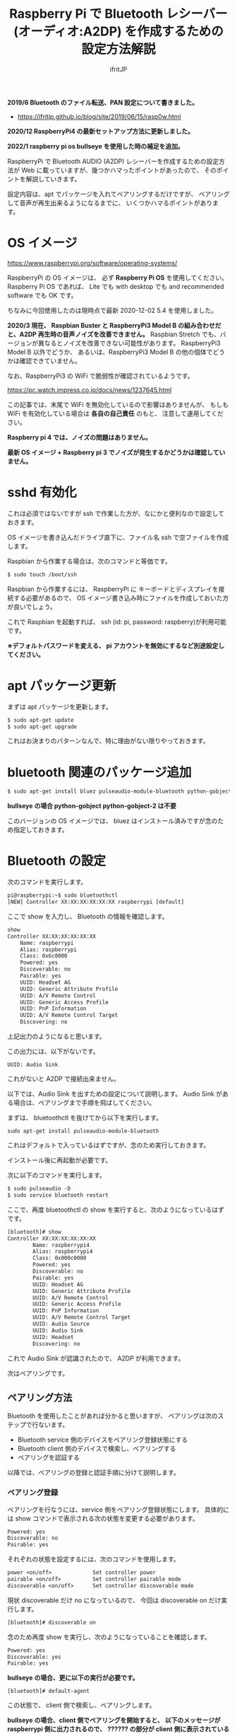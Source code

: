 #+TITLE: Raspberry Pi で Bluetooth レシーバー (オーディオ:A2DP) を作成するための設定方法解説
# -*- coding:utf-8 -*-
#+AUTHOR: ifritJP
#+STARTUP: nofold
#+OPTIONS: ^:{}

*2019/6 Bluetooth のファイル転送、PAN 設定について書きました。*

- https://ifritjp.github.io/blog/site/2019/06/15/rasp0w.html


*2020/12 RaspberryPi4 の最新セットアップ方法に更新しました。*

*2022/1 raspberry pi os bullseye を使用した時の補足を追加。*


RaspberryPi で Bluetooth AUDIO (A2DP) レシーバーを作成するための設定方法が
Web に載っていますが、幾つかハマったポイントがあったので、
そのポイントを解説していきます。

設定内容は、apt でパッケージを入れてペアリングするだけですが、
ペアリングして音声が再生出来るようになるまでに、
いくつかハマるポイントがあります。

* OS イメージ

https://www.raspberrypi.org/software/operating-systems/

RaspberryPi の OS イメージは、
必ず *Raspberry Pi OS* を使用してください。
Raspberry Pi OS であれば、
Lite でも with desktop でも and recommended software でも OK です。

ちなみに今回使用したのは現時点で最新 2020-12-02 5.4 を使用しました。

*2020/3 現在、 Raspbian Buster と RaspberryPi3 Model B の組み合わせだと、A2DP 再生時の音声ノイズを改善できません。*
Raspbian Stretch でも、バージョンが異なるとノイズを改善できない可能性があります。
RaspberryPi3 Model B 以外でどうか、
あるいは、RaspberryPi3 Model B の他の個体でどうかは確認できていません。

なお、RaspberryPi3 の WiFi で脆弱性が確認されているようです。

https://pc.watch.impress.co.jp/docs/news/1237645.html

この記事では、末尾で WiFi を無効化しているので影響はありませんが、
もしも WiFi を有効化している場合は *各自の自己責任* のもと、
注意して運用してください。

*Raspberry pi 4 では、ノイズの問題はありません。*

*最新 OS イメージ +  Raspberry pi 3 でノイズが発生するかどうかは確認していません。*


* sshd 有効化

これは必須ではないですが ssh で作業した方が、なにかと便利なので設定しておきます。

OS イメージを書き込んだドライブ直下に、ファイル名 ssh で空ファイルを作成します。

Raspbian から作業する場合は、次のコマンドと等価です。

#+BEGIN_SRC txt
$ sudo touch /boot/ssh
#+END_SRC


Raspbian から作業するには、
RaspberryPi に キーボードとディスプレイを接続する必要があるので、
OS イメージ書き込み時にファイルを作成しておいた方が良いでしょう。


これで Raspbian を起動すれば、 ssh (id: pi, password: raspberry)が利用可能です。

*※デフォルトパスワードを変える、 pi アカウントを無効にするなど別途設定してください。*

* apt パッケージ更新

まずは apt パッケージを更新します。

#+BEGIN_SRC txt
$ sudo apt-get update
$ sudo apt-get upgrade
#+END_SRC

これはお決まりのパターンなんで、特に理由がない限りやっておきます。

* bluetooth 関連のパッケージ追加

#+BEGIN_SRC txt
$ sudo apt-get install bluez pulseaudio-module-bluetooth python-gobject python-gobject-2
#+END_SRC

*bullseye の場合 python-gobject python-gobject-2 は不要*  

このバージョンの OS イメージでは、
bluez はインストール済みですが念のため指定しておきます。

* Bluetooth の設定

次のコマンドを実行します。

#+BEGIN_SRC txt
pi@raspberrypi:~$ sudo bluetoothctl
[NEW] Controller XX:XX:XX:XX:XX:XX raspberrypi [default]
#+END_SRC

ここで show を入力し、 Bluetooth の情報を確認します。

#+BEGIN_SRC txt
show
Controller XX:XX:XX:XX:XX:XX
	Name: raspberrypi
	Alias: raspberrypi
	Class: 0x6c0000
	Powered: yes
	Discoverable: no
	Pairable: yes
	UUID: Headset AG                
	UUID: Generic Attribute Profile 
	UUID: A/V Remote Control        
	UUID: Generic Access Profile    
	UUID: PnP Information           
	UUID: A/V Remote Control Target 
	Discovering: no
#+END_SRC	

上記出力のようになると思います。

この出力には、以下がないです。

: UUID: Audio Sink

これがないと A2DP で接続出来ません。

以下では、Audio Sink を出すための設定について説明します。
Audio Sink がある場合は、ペアリングまで手順を飛ばしてください。


まずは、 bluetoothctl を抜けてから以下を実行します。

: sudo apt-get install pulseaudio-module-bluetooth

これはデフォルトで入っているはずですが、念のため実行しておきます。

インストール後に再起動が必要です。

次に以下のコマンドを実行します。

#+BEGIN_SRC txt
$ sudo pulseaudio -D
$ sudo service bluetooth restart
#+END_SRC

ここで、再度 bluetoothctl の show を実行すると、次のようになっているはずです。

#+BEGIN_SRC txt
[bluetooth]# show
Controller XX:XX:XX:XX:XX:XX
        Name: raspberrypi4
        Alias: raspberrypi4
        Class: 0x000c0000
        Powered: yes
        Discoverable: no
        Pairable: yes
        UUID: Headset AG                
        UUID: Generic Attribute Profile 
        UUID: A/V Remote Control        
        UUID: Generic Access Profile    
        UUID: PnP Information           
        UUID: A/V Remote Control Target 
        UUID: Audio Source              
        UUID: Audio Sink                
        UUID: Headset                   
        Discovering: no
#+END_SRC

これで Audio Sink が認識されたので、 A2DP が利用できます。

次はペアリングです。

** ペアリング方法

Bluetooth を使用したことがあれば分かると思いますが、
ペアリングは次のステップで行ないます。

- Bluetooth service 側のデバイスをペアリング登録状態にする
- Bluetooth client 側のデバイスで検索し、ペアリングする
- ペアリングを認証する
  
以降では、ペアリングの登録と認証手順に分けて説明します。
  
*** ペアリング登録

ペアリングを行なうには、service 側をペアリング登録状態にします。
具体的には show コマンドで表示される次の状態を変更する必要があります。

#+BEGIN_SRC txt
	Powered: yes
	Discoverable: no
	Pairable: yes
#+END_SRC
	
それぞれの状態を設定するには、次のコマンドを使用します。

#+BEGIN_SRC txt
  power <on/off>             Set controller power
  pairable <on/off>          Set controller pairable mode
  discoverable <on/off>      Set controller discoverable mode
#+END_SRC  

現状 discoverable だけ no になっているので、
今回は discoverable on だけ実行します。

#+BEGIN_SRC txt
[bluetooth]# discoverable on
#+END_SRC

念のため再度 show を実行し、次のようになっていることを確認します。

#+BEGIN_SRC txt
	Powered: yes
	Discoverable: yes
	Pairable: yes
#+END_SRC

*bullseye の場合、更に以下の実行が必要です。*

: [bluetooth]# default-agent
	
この状態で、 client 側で検索し、ペアリングします。

*bullseye の場合、client 側でペアリングを開始すると、*
*以下のメッセージが raspberrypi 側に出力されるので、*
*?????? の部分が client 側に表示されている数字と同じか確認して、*
*問題なければ yes を入力します。*

: [agent] Confirm passkey ?????? (yes/no): yes


一定時間経過すると、 discoverable が自動で off になりますが、
discoverable off で明示的に off にしてください。
念のため show コマンドで discoverable の状態を確認します。

discoverable が on の状態だと新規にペアリングを登録可能なので、
そのままだとセキュリティ上問題になります。
必ず discoverable が off になっていることを確認してください。

** ペアリングの認証

*bullseye の場合、この『ペアリングの認証』作業は不要です。*
*というか、上記の Confirm passkey の確認が、『ペアリングの認証』になります。*

ペアリングすると、次のように出力されます。

#+BEGIN_SRC txt
[CHG] Device XX:XX:XX:XX:XX:XX Connected: yes
[CHG] Device XX:XX:XX:XX:XX:XX Connected: no
#+END_SRC

出力を見ると Connected が yes になった後に直ぐに no になっていることが分かります。

これは、ペアリングが認証されていないため、
接続を持続できずに切断していることを示します。

そこで、次のコマンドでペアリングを認証します。

: [bluetooth]# trust XX:XX:XX:XX:XX:XX

これでペアリングが認証され次のように表示されます。

#+BEGIN_SRC txt
[CHG] Device XX:XX:XX:XX:XX:XX Trusted: yes
Changing XX:XX:XX:XX:XX:XX trust succeeded
#+END_SRC

この状態で再度 client 側から接続すると、接続が維持されます。

以上でペアリング完了です。

この状態になれば、リブート後も自動でペアリングされます。

* audio source の確認

ペアリング完了した状態で、次のコマンドを実行してください。

$ pactl list sources short

これで次のような出力がされます。

: 0	lsa_output.platform-soc_audio.analog-stereo.monitor	module-alsa-card.c	s16le 2ch 44100Hz	SUSPENDED

これは、 Audio のソース一覧を出力するコマンドです。
A2DP で接続すると、このリストに次のような情報が出力されると、
 Web の解説ページには記載されていましたが、私の環境では表示されませんでした。

: 6	bluez_source.XX_XX_XX_XX_XX_XX.a2dp_source	module-bluez5-device.c	s16le 2ch 44100Hz	RUNNING

ここでは慌てず騒がず、
client 側の Audio 出力設定を Bluetooth に切り替えて音楽を再生してから、
再度上記コマンドを実行してください。

どうでしょうか？ 出力されましたか？ まだ、出力されない？
その人は、 client が A2DP ではなく Headset で再生されていると思われます。
client 側の設定で出力を A2DP に変更してください。

それでも駄目な場合、次のコマンドを実行してください。

: $ sudo service bluetooth restart

* /etc/rc.local の編集

*bullseye の場合は不要。問題が発生する場合に設定してください。*  
  
デフォルトの起動状態では Audio Sink が有効にならないので、
Audio Sink を有効にするために /etc/rc.local に次の処理を追加します。

#+BEGIN_SRC txt
sleep 10 # 10 は環境によって変更する
pulseaudio -D
service bluetooth restart
#+END_SRC


* pulseaudio 出力先変更

pulseaudio の出力先は、次のコマンドで確認できます。

#+BEGIN_SRC txt
$ pactl list sinks short
0	alsa_output.usb-Burr-Brown_from_TI_USB_Audio_CODEC-00.analog-stereo	module-alsa-card.c	s16le 2ch 44100Hz	RUNNING
1	alsa_output.platform-soc_audio.analog-stereo	module-alsa-card.c	s16le 2ch 44100Hz	SUSPENDED
#+END_SRC

デフォルトの出力先を変更する場合は、
/etc/pulse/default.pa に出力先名を設定します。

: set-default-sink alsa_output.usb-Burr-Brown_from_TI_USB_Audio_CODEC-00.analog-stereo

これでリブートすれば出力先が切り替わります。

一時的に出力先を変更する場合は、以下を実行します。

: set-default-sink alsa_output.usb-Burr-Brown_from_TI_USB_Audio_CODEC-00.analog-stereo


* WiFi を無効化

Bluetooth は WiFi と干渉します。
RaspberryPi3 の WiFi を有効にしていると、干渉ノイズが入ります。

干渉ノイズが気になる場合は、WiFi を無効化します。

WiFi 無効化は /boot/config.txt に次の設定を追加します。

: # WiFi off
: dtoverlay=pi3-disable-wifi


* /etc/pulse/daemon.conf の設定

*2018/5/29 追記*

/etc/pulse/daemon.conf に追記し、リブートさせます。

: resample-method = trivial

この設定をしないと、多くの場合にノイズが発生します。


* /etc/bluetooth/main.conf の設定

*2018/6/7 追記*

Client によっては、ペアリングできないことがあります。
その場合 /etc/bluetooth/main.conf に次を設定します。

: Class = 0x240404

Amazon Fire TV とペアリングする場合、この設定が必要でした。

* ボリューム  (AVRCP Absolute Volume)

client 側のボリュームを変更しても、音量が変わらない場合があります。

/私の環境では、ボリューム最小(ミュート)から 1 上げると最大の音量になる現象でした。/


これは、 AVRCP Absolute Volume (絶対音量) というものが影響しているらしく、
この設定をオフにする必要があります。

なお、 pulseaudio ではこの問題を認識しているようなので、
将来的にはこの問題はクリアになると思います。

https://gitlab.freedesktop.org/pulseaudio/pulseaudio/-/merge_requests/239


** windows

次のレジストリに 1 をセットしてください。

: HKEY_LOCAL_MACHINE\SYSTEM\ControlSet001\Control\Bluetooth\Audio\AVRCP\CT の
: 名前: DisableAbsoluteVolume
: 値: 1  (DWORD)

※再起動が必要

** android

開発者オプションで絶対音量機能を off にしてください。

* 「To install the screen reader press control alt spce」音声出力が定期的に出力される

raspberry pi os bullseye にすると、次の英語の音声が数秒ごとに出力されます。

: To install the screen reader press control alt spce

以下を実行し Raspberry Pi を再起動すると、再生されなくなります。
  
: sudo mv /etc/xdg/autostart/piwiz.desktop /etc/xdg/autostart/piwiz.desktop.bak 
    

* 参考

- https://www.raspberrypi.org/forums/viewtopic.php?t=68779
- https://qiita.com/yyano/items/802da53ad8a4a00d00e1  
- https://raspberrypi.stackexchange.com/questions/118911/how-do-i-stop-the-audio-message-to-install-the-screen-reader-press-control-alt


